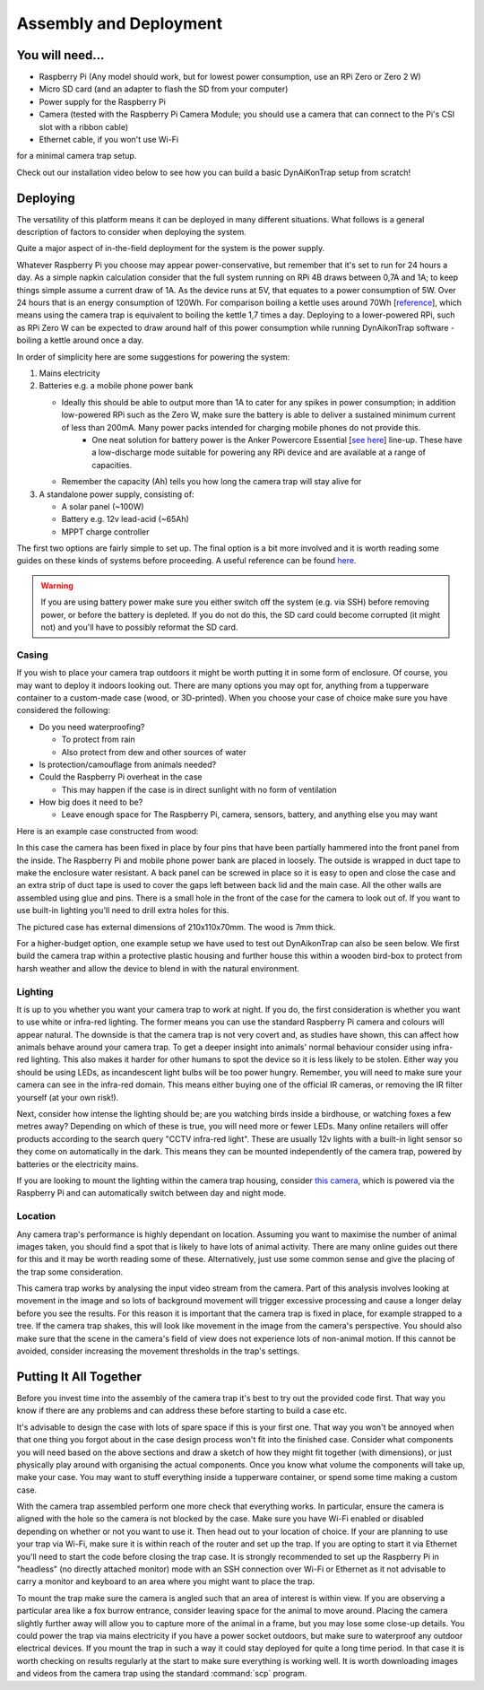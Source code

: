 Assembly and Deployment
=======================

You will need...
----------------
* Raspberry Pi (Any model should work, but for lowest power consumption, use an RPi Zero or Zero 2 W)
* Micro SD card (and an adapter to flash the SD from your computer)
* Power supply for the Raspberry Pi
* Camera (tested with the Raspberry Pi Camera Module; you should use a camera that can connect to the Pi's CSI slot with a ribbon cable)
* Ethernet cable, if you won't use Wi-Fi

for a minimal camera trap setup.

Check out our installation video below to see how you can build a basic DynAiKonTrap setup from scratch!

.. raw:: html
   
   <center><video controls src="_static/tutvid.webm"></video></center>
   
Deploying
---------

The versatility of this platform means it can be deployed in many different situations. What follows is a general description of factors to consider when deploying the system.

Quite a major aspect of in-the-field deployment for the system is the power supply. 

Whatever Raspberry Pi you choose may appear power-conservative, but remember that it's set to run for 24 hours a day. As a simple napkin calculation consider that the full system running on RPi 4B draws between 0,7A and 1A; to keep things simple assume a current draw of 1A. As the device runs at 5V, that equates to a power consumption of 5W. Over 24 hours that is an energy consumption of 120Wh. For comparison boiling a kettle uses around 70Wh [`reference <https://doi.org/10.1016/j.apenergy.2016.03.038>`_], which means using the camera trap is equivalent to boiling the kettle 1,7 times a day. Deploying to a lower-powered RPi, such as RPi Zero W can be expected to draw around half of this power consumption while running DynAikonTrap software - boiling a kettle around once a day. 

In order of simplicity here are some suggestions for powering the system:

#. Mains electricity
#. Batteries e.g. a mobile phone power bank

   * Ideally this should be able to output more than 1A to cater for any spikes in power consumption; in addition low-powered RPi such as the Zero W, make sure the battery is able to deliver a sustained minimum current of less than 200mA. Many power packs intended for charging mobile phones do not provide this.
      * One neat solution for battery power is the Anker Powercore Essential [`see here <https://uk.anker.com/products/a1268>`_] line-up. These have a low-discharge mode suitable for powering any RPi device and are available at a range of capacities.
   * Remember the capacity (Ah) tells you how long the camera trap will stay alive for

#. A standalone power supply, consisting of:

   * A solar panel (~100W)
   * Battery e.g. 12v lead-acid (~65Ah)
   * MPPT charge controller

The first two options are fairly simple to set up. The final option is a bit more involved and it is worth reading some guides on these kinds of systems before proceeding. A useful reference can be found `here <https://doi.org/10.1111/2041-210X.13456>`_.


.. warning::
   
   If you are using battery power make sure you either switch off the system (e.g. via SSH) before removing power, or before the battery is depleted. If you do not do this, the SD card could become corrupted (it might not) and you'll have to possibly reformat the SD card.

Casing
^^^^^^

If you wish to place your camera trap outdoors it might be worth putting it in some form of enclosure. Of course, you may want to deploy it indoors looking out. There are many options you may opt for, anything from a tupperware container to a custom-made case (wood, or 3D-printed). When you choose your case of choice make sure you have considered the following:

* Do you need waterproofing?

  * To protect from rain
  * Also protect from dew and other sources of water

* Is protection/camouflage from animals needed?
* Could the Raspberry Pi overheat in the case

  * This may happen if the case is in direct sunlight with no form of ventilation

* How big does it need to be?

  * Leave enough space for The Raspberry Pi, camera, sensors, battery, and anything else you may want

Here is an example case constructed from wood:

.. image:: ../_static/wood_case_inside.jpg
   :width: 400
   :alt: Inside of case
.. image:: ../_static/wood_case_front.jpg
   :width: 400
   :alt: Front of case


In this case the camera has been fixed in place by four pins that have been partially hammered into the front panel from the inside. The Raspberry Pi and mobile phone power bank are placed in loosely. The outside is wrapped in duct tape to make the enclosure water resistant. A back panel can be screwed in place so it is easy to open and close the case and an extra strip of duct tape is used to cover the gaps left between back lid and the main case. All the other walls are assembled using glue and pins. There is a small hole in the front of the case for the camera to look out of. If you want to use built-in lighting you'll need to drill extra holes for this.

The pictured case has external dimensions of 210x110x70mm. The wood is 7mm thick.

For a higher-budget option, one example setup we have used to test out DynAikonTrap can also be seen below. We first build the camera trap within a protective plastic housing and further house this within a wooden bird-box to protect from harsh weather and allow the device to blend in with the natural environment. 

.. raw:: html
  
   <center><img src="../_static/birdbox-camera.jpg" width=400 alt=" DynAIkonTrap built in a bird-box"></center>

Lighting
^^^^^^^^

It is up to you whether you want your camera trap to work at night. If you do, the first consideration is whether you want to use white or infra-red lighting. The former means you can use the standard Raspberry Pi camera and colours will appear natural. The downside is that the camera trap is not very covert and, as studies have shown, this can affect how animals behave around your camera trap. To get a deeper insight into animals' normal behaviour consider using infra-red lighting. This also makes it harder for other humans to spot the device so it is less likely to be stolen. Either way you should be using LEDs, as incandescent light bulbs will be too power hungry. Remember, you will need to make sure your camera can see in the infra-red domain. This means either buying one of the official IR cameras, or removing the IR filter yourself (at your own risk!).

Next, consider how intense the lighting should be; are you watching birds inside a birdhouse, or watching foxes a few metres away? Depending on which of these is true, you will need more or fewer LEDs. Many online retailers will offer products according to the search query "CCTV infra-red light". These are usually 12v lights with a built-in light sensor so they come on automatically in the dark. This means they can be mounted independently of the camera trap, powered by batteries or the electricity mains.

If you are looking to mount the lighting within the camera trap housing, consider `this camera <https://thepihut.com/products/raspberry-pi-night-vision-camera-ir-cut>`_, which is powered via the Raspberry Pi and can automatically switch between day and night mode.

Location
^^^^^^^^

Any camera trap's performance is highly dependant on location. Assuming you want to maximise the number of animal images taken, you should find a spot that is likely to have lots of animal activity. There are many online guides out there for this and it may be worth reading some of these. Alternatively, just use some common sense and give the placing of the trap some consideration.

This camera trap works by analysing the input video stream from the camera. Part of this analysis involves looking at movement in the image and so lots of background movement will trigger excessive processing and cause a longer delay before you see the results. For this reason it is important that the camera trap is fixed in place, for example strapped to a tree. If the camera trap shakes, this will look like movement in the image from the camera's perspective. You should also make sure that the scene in the camera's field of view does not experience lots of non-animal motion. If this cannot be avoided, consider increasing the movement thresholds in the trap's settings.

Putting It All Together
-----------------------

Before you invest time into the assembly of the camera trap it's best to try out the provided code first. That way you know if there are any problems and can address these before starting to build a case etc.

It's advisable to design the case with lots of spare space if this is your first one. That way you won't be annoyed when that one thing you forgot about in the case design process won't fit into the finished case. Consider what components you will need based on the above sections and draw a sketch of how they might fit together (with dimensions), or just physically play around with organising the actual components. Once you know what volume the components will take up, make your case. You may want to stuff everything inside a tupperware container, or spend some time making a custom case.

With the camera trap assembled perform one more check that everything works. In particular, ensure the camera is aligned with the hole so the camera is not blocked by the case. Make sure you have Wi-Fi enabled or disabled depending on whether or not you want to use it. Then head out to your location of choice. If your are planning to use your trap via Wi-Fi, make sure it is within reach of the router and set up the trap. If you are opting to start it via Ethernet you'll need to start the code before closing the trap case. It is strongly recommended to set up the Raspberry Pi in "headless" (no directly attached monitor) mode with an SSH connection over Wi-Fi or Ethernet as it not advisable to carry a monitor and keyboard to an area where you might want to place the trap.

To mount the trap make sure the camera is angled such that an area of interest is within view. If you are observing a particular area like a fox burrow entrance, consider leaving space for the animal to move around. Placing the camera slightly further away will allow you to capture more of the animal in a frame, but you may lose some close-up details. You could power the trap via mains electricity if you have a power socket outdoors, but make sure to waterproof any outdoor electrical devices. If you mount the trap in such a way it could stay deployed for quite a long time period. In that case it is worth checking on results regularly at the start to make sure everything is working well. It is worth downloading images and videos from the camera trap using the standard :command:`scp` program.

